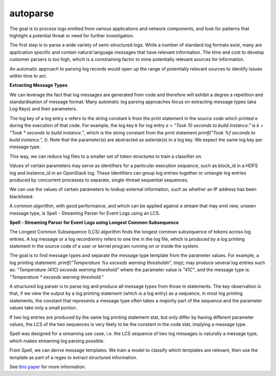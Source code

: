 autoparse
=========

The goal is to process logs emitted from various applications and network components, 
and look for patterns that highlight a potential threat or need for further investigation.

The first step is to parse a wide variety of semi-structured logs. While a number of 
standard log formats exist, many are application specific and contain natural language 
messages that have relevant information. The time and cost to develop customer parsers 
is too high, which is a constraining factor to mine potentially relevant sources for 
information.

An automatic approach to parsing log records would open up the range of potentially 
relevant sources to identify issues within time to act.

**Extracting Message Types**

We can leverage the fact that log messages are generated from code and therefore will 
exhibit a degree a repetition and standardisation of message format. Many automatic log 
parsing approaches focus on extracting message types (aka Log Keys) and their parameters.

The log key of a log entry `e` refers to the string constant k from the print statement in 
the source code which printed e during the execution of that code. For example, the log 
key `k` for log entry `e = "Took 10 seconds to build instance."` is `k = "Took * seconds 
to build instance."`, which is the string constant from the print statement 
`printf("Took %f seconds to build instance.", t)`. Note that the parameter(s) are abstracted 
as asterisk(s) in a log key. We expect the same log key per message type.

This way, we can reduce log files to a smaller set of token structures to train a classifier on.

Values of certain parameters may serve as identifiers for a particular execution sequence, 
such as block_id in a HDFS log and instance_id in an OpenStack log. These identifiers can 
group log entries together or untangle log entries produced by concurrent processes to 
separate, single-thread sequential sequences.

We can use the values of certain parameters to lookup external information, such as whether 
an IP address has been blacklisted.

A common algorithm, with good performance, and which can be applied against a stream that 
may emit new, unseen message type, is Spell - Streaming Parser for Event Logs using an LCS.

**Spell - Streaming Parser for Event Logs using Longest Common Subsequence**

The Longest Common Subsequence (LCS) algorithm finds the longest common subsequence of 
tokens across log entries. A log message or a log record/entry refers to one line in the log 
file, which is produced by a log printing statement in the source code of a user or kernel 
program running on or inside the system.

The goal is to find message types and separate the message type template from the parameter 
values. For example, a log printing statement: `printf("Temperature %s exceeds warning threshold\n", tmp);` 
may produce several log entries such as: `"Temperature (41C) exceeds warning threshold"` 
where the parameter value is `"41C"`, and the message type is: `"Temperature * exceeds warning threshold."`

A structured log parser is to parse log and produce all message types from those m statements. 
The key observation is that, if we view the output by a log printing statement (which is a 
log entry) as a sequence, in most log printing statements, the constant that represents a 
message type often takes a majority part of the sequence and the parameter values take only 
a small portion.

If two log entries are produced by the same log printing statement stat, but only differ by 
having different parameter values, the LCS of the two sequences is very likely to be the 
constant in the code stat, implying a message type.

Spell was designed for a streaming use case, i.e. the LCS sequence of two log messages is 
naturally a message type, which makes streaming log parsing possible.

From Spell, we can derive message templates. We train a model to classify which templates 
are relevant, then use the template as part of a regex to extract structured information.

See `this paper <https://www.cs.utah.edu/~lifeifei/papers/spell.pdf>`_ for more information.